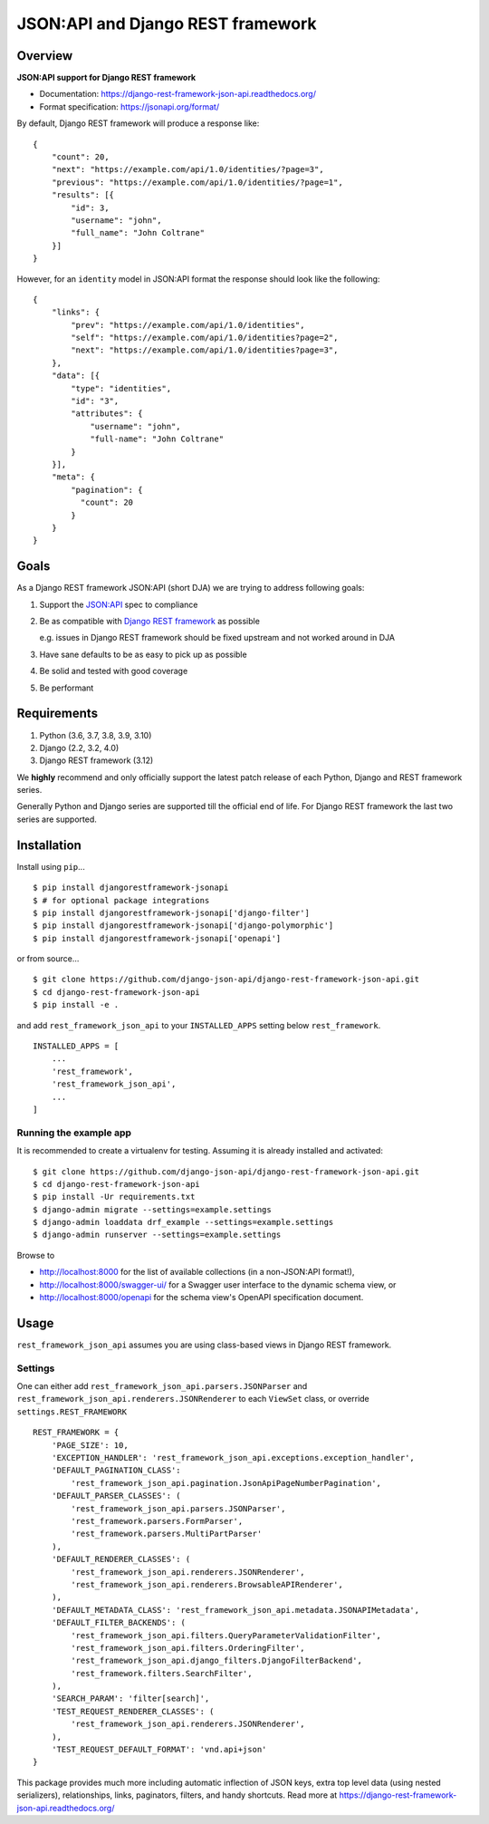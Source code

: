 ==================================
JSON:API and Django REST framework
==================================

.. image:: https://github.com/django-json-api/django-rest-framework-json-api/workflows/Tests/badge.svg
   :alt: Tests
   :target: https://github.com/django-json-api/django-rest-framework-json-api/actions

.. image:: https://readthedocs.org/projects/django-rest-framework-json-api/badge/?version=latest
   :alt: Read the docs
   :target: https://django-rest-framework-json-api.readthedocs.org/

.. image:: https://img.shields.io/pypi/v/djangorestframework-jsonapi.svg
   :alt: PyPi Version
   :target: https://pypi.org/project/djangorestframework-jsonapi/

--------
Overview
--------

**JSON:API support for Django REST framework**

* Documentation: https://django-rest-framework-json-api.readthedocs.org/
* Format specification: https://jsonapi.org/format/


By default, Django REST framework will produce a response like::

    {
        "count": 20,
        "next": "https://example.com/api/1.0/identities/?page=3",
        "previous": "https://example.com/api/1.0/identities/?page=1",
        "results": [{
            "id": 3,
            "username": "john",
            "full_name": "John Coltrane"
        }]
    }


However, for an ``identity`` model in JSON:API format the response should look
like the following::

    {
        "links": {
            "prev": "https://example.com/api/1.0/identities",
            "self": "https://example.com/api/1.0/identities?page=2",
            "next": "https://example.com/api/1.0/identities?page=3",
        },
        "data": [{
            "type": "identities",
            "id": "3",
            "attributes": {
                "username": "john",
                "full-name": "John Coltrane"
            }
        }],
        "meta": {
            "pagination": {
              "count": 20
            }
        }
    }


-----
Goals
-----

As a Django REST framework JSON:API (short DJA) we are trying to address following goals:

1. Support the `JSON:API`_ spec to compliance

2. Be as compatible with `Django REST framework`_ as possible

   e.g. issues in Django REST framework should be fixed upstream and not worked around in DJA

3. Have sane defaults to be as easy to pick up as possible

4. Be solid and tested with good coverage

5. Be performant

.. _JSON:API: https://jsonapi.org
.. _Django REST framework: https://www.django-rest-framework.org/

------------
Requirements
------------

1. Python (3.6, 3.7, 3.8, 3.9, 3.10)
2. Django (2.2, 3.2, 4.0)
3. Django REST framework (3.12)

We **highly** recommend and only officially support the latest patch release of each Python, Django and REST framework series.

Generally Python and Django series are supported till the official end of life. For Django REST framework the last two series are supported.

------------
Installation
------------

Install using ``pip``...

::

    $ pip install djangorestframework-jsonapi
    $ # for optional package integrations
    $ pip install djangorestframework-jsonapi['django-filter']
    $ pip install djangorestframework-jsonapi['django-polymorphic']
    $ pip install djangorestframework-jsonapi['openapi']


or from source...

::

    $ git clone https://github.com/django-json-api/django-rest-framework-json-api.git
    $ cd django-rest-framework-json-api
    $ pip install -e .


and add ``rest_framework_json_api`` to your ``INSTALLED_APPS`` setting below ``rest_framework``.

::

    INSTALLED_APPS = [
        ...
        'rest_framework',
        'rest_framework_json_api',
        ...
    ]


Running the example app
^^^^^^^^^^^^^^^^^^^^^^^

It is recommended to create a virtualenv for testing. Assuming it is already
installed and activated:

::

    $ git clone https://github.com/django-json-api/django-rest-framework-json-api.git
    $ cd django-rest-framework-json-api
    $ pip install -Ur requirements.txt
    $ django-admin migrate --settings=example.settings
    $ django-admin loaddata drf_example --settings=example.settings
    $ django-admin runserver --settings=example.settings

Browse to

* http://localhost:8000 for the list of available collections (in a non-JSON:API format!),
* http://localhost:8000/swagger-ui/ for a Swagger user interface to the dynamic schema view, or
* http://localhost:8000/openapi for the schema view's OpenAPI specification document.


-----
Usage
-----


``rest_framework_json_api`` assumes you are using class-based views in Django
REST framework.


Settings
^^^^^^^^

One can either add ``rest_framework_json_api.parsers.JSONParser`` and
``rest_framework_json_api.renderers.JSONRenderer`` to each ``ViewSet`` class, or
override ``settings.REST_FRAMEWORK``

::

    REST_FRAMEWORK = {
        'PAGE_SIZE': 10,
        'EXCEPTION_HANDLER': 'rest_framework_json_api.exceptions.exception_handler',
        'DEFAULT_PAGINATION_CLASS':
            'rest_framework_json_api.pagination.JsonApiPageNumberPagination',
        'DEFAULT_PARSER_CLASSES': (
            'rest_framework_json_api.parsers.JSONParser',
            'rest_framework.parsers.FormParser',
            'rest_framework.parsers.MultiPartParser'
        ),
        'DEFAULT_RENDERER_CLASSES': (
            'rest_framework_json_api.renderers.JSONRenderer',
            'rest_framework_json_api.renderers.BrowsableAPIRenderer',
        ),
        'DEFAULT_METADATA_CLASS': 'rest_framework_json_api.metadata.JSONAPIMetadata',
        'DEFAULT_FILTER_BACKENDS': (
            'rest_framework_json_api.filters.QueryParameterValidationFilter',
            'rest_framework_json_api.filters.OrderingFilter',
            'rest_framework_json_api.django_filters.DjangoFilterBackend',
            'rest_framework.filters.SearchFilter',
        ),
        'SEARCH_PARAM': 'filter[search]',
        'TEST_REQUEST_RENDERER_CLASSES': (
            'rest_framework_json_api.renderers.JSONRenderer',
        ),
        'TEST_REQUEST_DEFAULT_FORMAT': 'vnd.api+json'
    }

This package provides much more including automatic inflection of JSON keys, extra top level data (using nested
serializers), relationships, links, paginators, filters, and handy shortcuts.
Read more at https://django-rest-framework-json-api.readthedocs.org/
